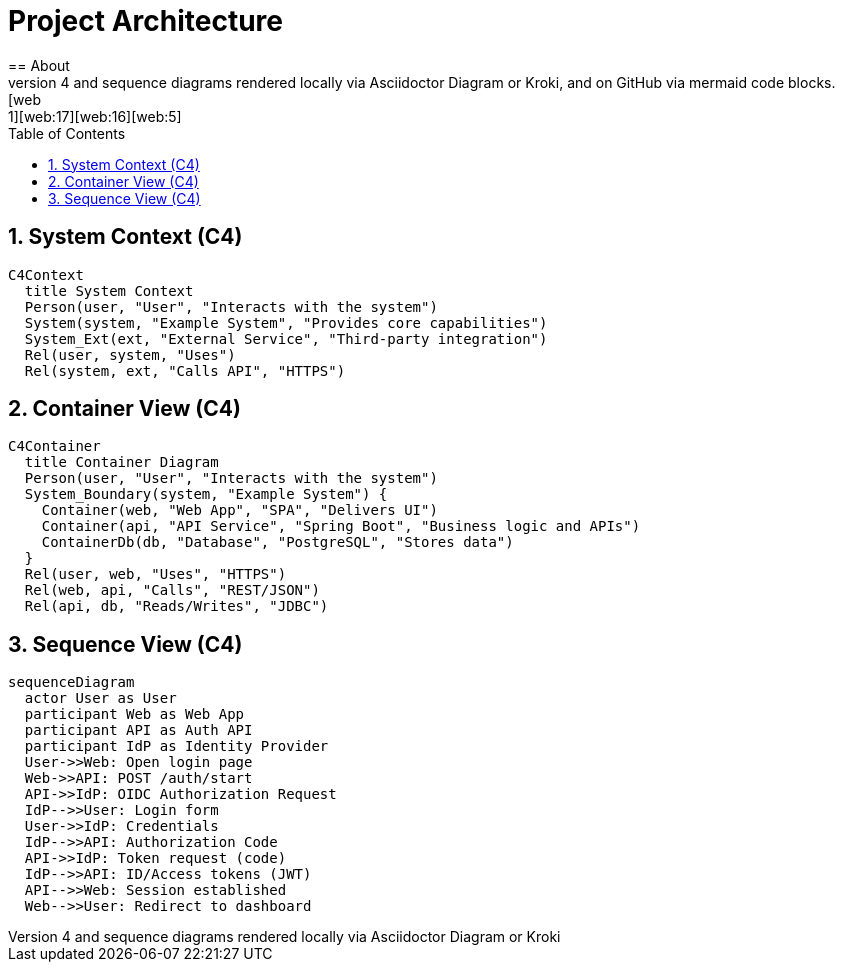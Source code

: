 = Project Architecture
:toc:
:icons: font
:sectanchors:
:sectnums:
:mermaid-format: svg
== About
This document demonstrates Mermaid C4 and sequence diagrams rendered locally via Asciidoctor Diagram or Kroki, and on GitHub via mermaid code blocks. [web:1][web:17][web:16][web:5]
== System Context (C4)
[mermaid, c4-context, format={mermaid-format}]
----
C4Context
  title System Context
  Person(user, "User", "Interacts with the system")
  System(system, "Example System", "Provides core capabilities")
  System_Ext(ext, "External Service", "Third-party integration")
  Rel(user, system, "Uses")
  Rel(system, ext, "Calls API", "HTTPS")
----
== Container View (C4)
[mermaid, c4-container, format={mermaid-format}]
....
C4Container
  title Container Diagram
  Person(user, "User", "Interacts with the system")
  System_Boundary(system, "Example System") {
    Container(web, "Web App", "SPA", "Delivers UI")
    Container(api, "API Service", "Spring Boot", "Business logic and APIs")
    ContainerDb(db, "Database", "PostgreSQL", "Stores data")
  }
  Rel(user, web, "Uses", "HTTPS")
  Rel(web, api, "Calls", "REST/JSON")
  Rel(api, db, "Reads/Writes", "JDBC")
....
== Sequence View (C4)
[mermaid, seq-login, format={mermaid-format}]
....
sequenceDiagram
  actor User as User
  participant Web as Web App
  participant API as Auth API
  participant IdP as Identity Provider
  User->>Web: Open login page
  Web->>API: POST /auth/start
  API->>IdP: OIDC Authorization Request
  IdP-->>User: Login form
  User->>IdP: Credentials
  IdP-->>API: Authorization Code
  API->>IdP: Token request (code)
  IdP-->>API: ID/Access tokens (JWT)
  API-->>Web: Session established
  Web-->>User: Redirect to dashboard
....
